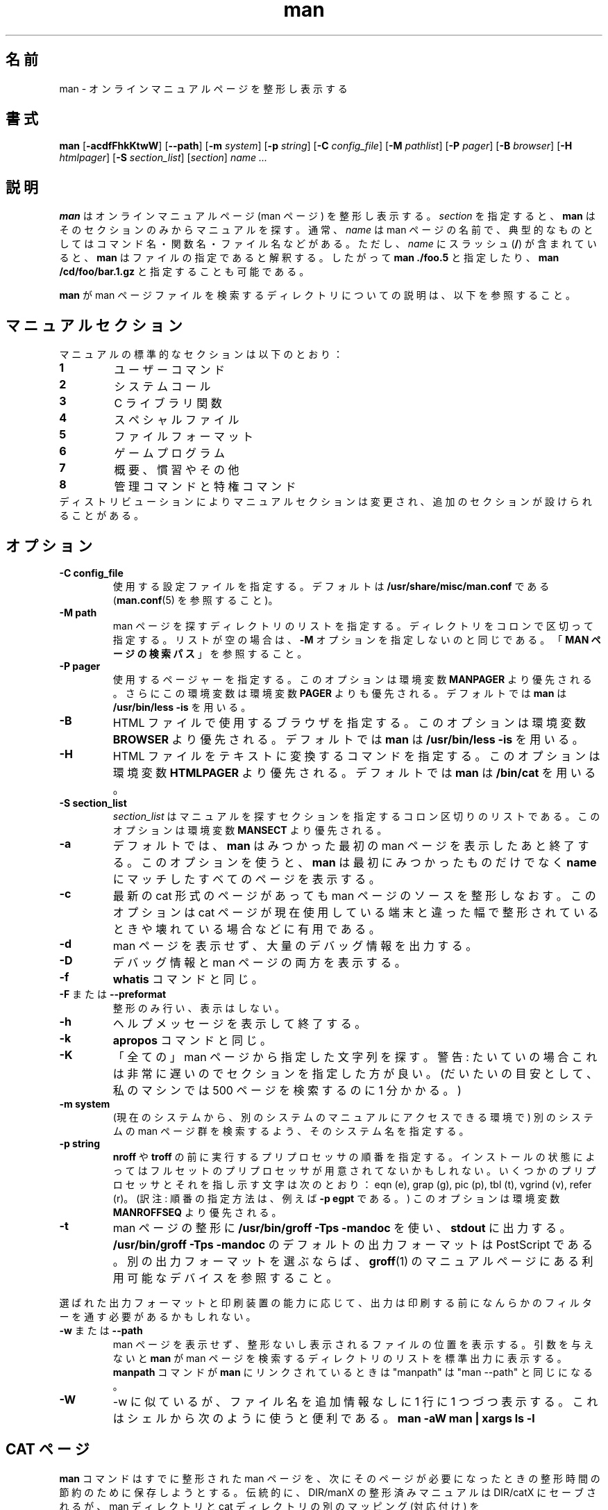 .\" Man page for man (and the former manpath)
.\"
.\" Copyright (c) 1990, 1991, John W. Eaton.
.\"
.\" You may distribute under the terms of the GNU General Public
.\" License as specified in the README file that comes with the man 1.0
.\" distribution.  
.\"
.\" John W. Eaton
.\" jwe@che.utexas.edu
.\" Department of Chemical Engineering
.\" The University of Texas at Austin
.\" Austin, Texas  78712
.\"
.\" Many changes - aeb
.\" More changes - flc
.\"
.\"*******************************************************************
.\"
.\" This file was generated with po4a. Translate the source file.
.\"
.\"*******************************************************************
.\"
.\" Japanese Version Copyright (c) 1996 Tanoshima Hidetohsi
.\"         all rights reserved.
.\" Dec 31, 1996   Tanoshima Hidetoshi <tano@sainet.or.jp>
.\"
.\" Modified Thu Jan 29 01:52:36 JST 1998
.\"         by HANATAKA Shinya <hanataka@abyss.rim.or.jp>
.\"
.\" Updated Mon 6 Dec 1999 by NAKANO Takeo <nakano@apm.seikei.ac.jp>
.\"
.\" Updated Tue Nov 14 22:52:03 JST 2000
.\"         by Yuichi SATO <sato@complex.eng.hokudai.ac.jp>
.\" Updated Tue Dec 18 10:09:17 JST 2001
.\"         by Yuichi SATO <ysato@h4.dion.ne.jp>
.\"
.\" Updated Tue Apr 12 08:43:51 JST 2011
.\"         by TACHIBANA Akira <tati@kc5.so-net.ne.jp>
.\"
.TH man 1 "September 19, 2005"  
.LO 1
.SH 名前
man \- オンラインマニュアルページを整形し表示する
.SH 書式
\fBman\fP [\fB\-acdfFhkKtwW\fP] [\fB\-\-path\fP] [\fB\-m\fP \fIsystem\fP] [\fB\-p\fP \fIstring\fP]
[\fB\-C\fP \fIconfig_file\fP] [\fB\-M\fP \fIpathlist\fP] [\fB\-P\fP \fIpager\fP] [\fB\-B\fP
\fIbrowser\fP] [\fB\-H\fP \fIhtmlpager\fP] [\fB\-S\fP \fIsection_list\fP] [\fIsection\fP] \fIname
\&...\fP

.SH 説明
\fBman\fP はオンラインマニュアルページ (man ページ) を整形し表示する。 \fIsection\fP を指定すると、 \fBman\fP
はそのセクションのみからマニュアルを探す。 通常、 \fIname\fP は man ページの名前で、
典型的なものとしてはコマンド名・関数名・ファイル名などがある。 ただし、 \fIname\fP にスラッシュ (\fB/\fP)  が含まれていると、 \fBman\fP
はファイルの指定であると解釈する。 したがって \fBman ./foo.5\fP と指定したり、 \fBman /cd/foo/bar.1.gz\fP
と指定することも可能である。
.PP
\fBman\fP が man ページファイルを検索するディレクトリについての説明は、 以下を参照すること。
 
.SH マニュアルセクション
マニュアルの標準的なセクションは以下のとおり：
.TP 
\fB1\fP
ユーザーコマンド
.TP 
\fB2\fP
システムコール
.TP 
\fB3\fP
C ライブラリ関数
.TP 
\fB4\fP
スペシャルファイル
.TP 
\fB5\fP
ファイルフォーマット
.TP 
\fB6\fP
ゲームプログラム
.TP 
\fB7\fP
概要、慣習やその他
.TP 
\fB8\fP
管理コマンドと特権コマンド
.TP 
ディストリビューションによりマニュアルセクションは変更され、追加のセクションが設けられることがある。

.SH オプション
.TP 
\fB\-\^C  config_file\fP
使用する設定ファイルを指定する。デフォルトは \fB/usr/share/misc/man.conf\fP である (\fBman.conf\fP(5)
を参照すること)。
.TP 
\fB\-\^M  path\fP
man ページを探すディレクトリのリストを指定する。 ディレクトリをコロンで区切って指定する。 リストが空の場合は、 \fB\-M\fP
オプションを指定しないのと同じである。 「\fBMAN ページの検索パス\fP」 を参照すること。
.TP 
\fB\-\^P  pager\fP
使用するページャーを指定する。 このオプションは環境変数 \fBMANPAGER\fP より優先される。さらにこの環境変数は 環境変数 \fBPAGER\fP
よりも優先される。デフォルトでは \fBman\fP は \fB/usr/bin/less \-is\fP を用いる。
.TP 
\fB\-\^B\fP
HTML ファイルで使用するブラウザを指定する。 このオプションは環境変数 \fBBROWSER\fP より優先される。デフォルトでは \fBman\fP は
\fB/usr/bin/less \-is\fP を用いる。
.TP 
\fB\-\^H\fP
HTML ファイルをテキストに変換するコマンドを指定する。 このオプションは環境変数 \fBHTMLPAGER\fP より優先される。デフォルトでは
\fBman\fP は \fB/bin/cat\fP を用いる。
.TP 
\fB\-\^S  section_list\fP
\fIsection_list\fP はマニュアルを探すセクションを指定するコロン区切りのリストである。 このオプションは環境変数 \fBMANSECT\fP
より優先される。
.TP 
\fB\-\^a\fP
デフォルトでは、 \fBman\fP はみつかった最初の man ページを表示したあと終了する。このオプションを使うと、 \fBman\fP
は最初にみつかったものだけでなく \fBname\fP にマッチしたすべてのページを表示する。
.TP 
\fB\-\^c\fP
最新の cat 形式のページがあっても man ページのソースを 整形しなおす。このオプションは cat ページが現在使用している端末と違った幅で
整形されているときや壊れている場合などに有用である。
.TP 
\fB\-\^d\fP
man ページを表示せず、大量のデバッグ情報を出力する。
.TP 
\fB\-\^D\fP
デバッグ情報と man ページの両方を表示する。
.TP 
\fB\-\^f\fP
\fBwhatis\fP コマンドと同じ。
.TP 
\fB\-\^F\fP または \fB\-\-preformat\fP
整形のみ行い、表示はしない。
.TP 
\fB\-\^h\fP
ヘルプメッセージを表示して終了する。
.TP 
\fB\-\^k\fP
\fBapropos\fP コマンドと同じ。
.TP 
\fB\-\^K\fP
「全ての」man ページから指定した文字列を探す。警告: たいていの場合これは 非常に遅いので セクションを指定した方が良い。
(だいたいの目安として、私のマシンでは 500 ページを検索するのに 1 分かかる。)
.TP 
\fB\-\^m  system\fP
(現在のシステムから、別のシステムのマニュアルにアクセスできる環境で)  別のシステムの man ページ群を検索するよう、そのシステム名を指定する。
.TP 
\fB\-\^p  string\fP
\fBnroff\fP や \fBtroff\fP の前に実行するプリプロセッサの順番を指定する。 インストールの状態によってはフルセットの
プリプロセッサが用意されてないかもしれない。いくつ かのプリプロセッサとそれを指し示す文字は次のとおり： eqn (e), grap (g), pic
(p), tbl (t), vgrind (v), refer (r)。 (訳注: 順番の指定方法は、例えば \fB\-\^p egpt\fP である。)
このオプションは環境変数 \fBMANROFFSEQ\fP より優先される。
.TP 
\fB\-\^t\fP
man ページの整形に \fB/usr/bin/groff \-Tps \-mandoc\fP を使い、 \fBstdout\fP に出力する。
\fB/usr/bin/groff \-Tps \-mandoc\fP のデフォルトの出力フォーマットは PostScript である。
別の出力フォーマットを選ぶならば、 \fBgroff\fP(1)  のマニュアルページにある利用可能なデバイスを参照すること。
.PP
選ばれた出力フォーマットと印刷装置の能力に応じて、 出力は印刷する前になんらかのフィルターを通す必要があるかもしれない。
.TP 
\fB\-\^w \fPまたは\fB \-\-path\fP
man ページを表示せず、 整形ないし表示されるファイルの位置を表示する。 引数を与えないと \fBman\fP が man
ページを検索するディレクトリのリストを標準出力に表示する。 \fBmanpath\fP コマンドが \fBman\fP にリンクされているときは "manpath"
は "man \-\-path" と 同じになる。
.TP 
\fB\-\^W\fP
\-\^w に似ているが、ファイル名を追加情報なしに 1 行に 1 つづつ表示する。 これはシェルから次のように使うと便利である。
\fBman \-aW man | xargs ls \-l\fP

.SH "CAT ページ"
\fBman\fP コマンドはすでに整形された man ページを、 次にそのページが必要になったときの整形時間の節約のために保存しようとする。
伝統的に、DIR/manX の整形済みマニュアルは DIR/catX に セーブされるが、 man ディレクトリと cat ディレクトリの別のマッピング
(対応付け) を \fB/usr/share/misc/man.conf\fP で指定することもできる。 指定された cat ディレクトリが存在しない場合、
cat ページはセーブされない。 整形された cat ページの 1 行の文字数が 80 文字でない場合、 cat ページはセーブされない。
man.conf に NOCACHE と書かれている場合、 cat ページはセーブされない。
.PP
\fBman\fP コマンドをユーザー man に suid することもできる。 その場合、 cat ディレクトリを所有者 man、モードは 0755
(ユーザー man だけが書き込み可) とし、 cat ファイルを所有者 man、モードは 0644 または 0444 (ユーザー man
だけが書き込み可、またはユーザーすべてが書き込み不可)  としておけば、一般ユーザーは \fBman\fP コマンドを使わずに cat ページを変更したり、
他の関係ないファイルを cat ディレクトリに置いたりすることができなくなる。 \fBman\fP コマンドが suid されていない場合に、
すべてのユーザーが cat ページを cat ディレクトリに置けるようにするには、 cat ディレクトリのモードを 0777 にする必要がある。
.PP
cat ページがあったとしても、オプション \fB\-c\fP をつけると強制的に man ページを再整形する。

.SH "HTML ページ"
\fBman\fP コマンドは 'html' の後ろに 'セクション番号' が続く名前のディレクトリ中に HTML 版の man
ページがあれば、それをみつけ出す。 ファイル名の末尾に付く拡張子は、".html" でなければならない。 したがって、 \fBls\fP(1)  の man
ページの HTML 版があれば、その有効な名前は、 \fI/usr/share/man/html1/ls.1.html\fP といったものになるだろう。

.SH "MAN ページの検索パス"
\fBman\fP はマニュアルページをみつけるために洗練された方法を用いる。 すなわち、起動オプションや環境変数、設定ファイル
\fB/usr/share/misc/man.conf\fP 、さらにプログラムに組み込まれている伝統的／発見的な検索法を合わせて 使用するのである。
.PP
まず最初に、 \fBman\fP の引き数 \fIname\fP にスラッシュ (\fB/\fP)  がある場合は、 \fBman\fP
はファイルの指定であると解釈して、検索を行わない。
.PP
しかし \fIname\fP にスラッシュが含まれていない通常の場合、 \fBman\fP は指定されたトピックについて、マニュアルページになりそうなファイルを
いろいろなディレクトリで検索する。
.PP
\fB\-M \fP\fIpathlist\fP オプションを指定すると、 \fIpathlist\fP が \fBman\fP が検索を行う対象となる。 \fIpathlist\fP
はコロンで区切ったディレクトリのリストである。
.PP
\fB\-M\fP オプションを指定していないが、環境変数 \fBMANPATH\fP は設定してある場合は、この環境変数の値が \fBman\fP
が検索を行うディレクトリのリストである。
.PP
\fB\-M\fP や \fBMANPATH\fP でパスのリストを明示的に指定していない場合、 \fBman\fP は設定ファイル
\fB/usr/share/misc/man.conf\fP の内容に基づいてパスのリストを作成する。 設定ファイルの \fBMANPATH\fP
ステートメントにより、特定のディレクトリを検索パスに追加するのだ。
.PP
さらに \fBMANPATH_MAP\fP ステートメントによって、コマンド検索パス (すなわち、ユーザーの \fBPATH\fP 環境変数)
に応じた検索パスが追加される。 コマンド検索パスにある各ディレクトリに対して、 \fBMANPATH_MAP\fP ステートメントが man
ページファイルの検索パスに追加すべき ディレクトリを一つづつ指定する。 \fBman\fP は \fBPATH\fP 変数を調べて、 \fBMANPATH_MAP\fP
で指定されている対応するディレクトリを man ページファイルの検索パスに 追加するのである。 したがって、 \fBMANPATH_MAP\fP
を適切に使用している場合には、 \fBman xyz\fP を実行すると、コマンド \fBxyz\fP を実行したときに動作するプログラムの man
ページが表示されることになる。
.PP
なお、コマンド検索パスのディレクトリ (「コマンドディレクトリ」と呼ぶことにする) に対して \fBMANPATH_MAP\fP
ステートメントが\fI存在しない\fP場合、 \fBman\fP はそうしたコマンドディレクトリの一つ一つに対して、
マニュアルページがあるディレクトリを自動的に「近隣の場所」で 検索する。 「近隣の場所」とは、コマンドディレクトリ自身のサブディレクトリや、
コマンドディレクトリの親ディレクトリのサブディレクトリ といった場所である。
.PP
「近隣の場所」の自動検索を無効にするには、 \fBNOAUTOPATH\fP ステートメントを \fB/usr/share/misc/man.conf\fP
に指定すればよい。
.PP
上記の検索パスにある各ディレクトリにおいて、 \fBman\fP は \fItopic\fP\fB.\fP\fIsection\fP という名前のファイルを探す。
このセクション番号には (1x の x のような)  接尾辞があってもよいし、圧縮ファイルであることを示す拡張子が さらに続いてもよい。
このようなファイルがみつからない場合、 \fBman\fP は \fBman\fP\fIN\fP または \fBcat\fP\fIN\fP
という名前の全てのサブディレクトリを検索する。 ここで \fIN\fP は man ページのセクション番号である。 ファイルが \fBcat\fP\fIN\fP
サブディレクトリにある場合、 \fBman\fP はそれを整形済みの man ページファイル (cat ページ) であるとみなす。 それ以外の場合は、未整形の
man ページであるとみなすわけだ。 どちらの場合でも、ファイル名に (\fB.gz\fP のような) 既知の圧縮ファイル拡張子が付いていれば、 \fBman\fP
は gzip されたファイルであると考える。
.PP
\fBman\fP が特定のトピックの man ページを どこでみつけるか (またはみつけることができるのか) を知りたいときは、 \fB\-\-path
\fP(\fB\-w\fP)  オプションを使うこと。

.SH 環境変数
.TP 
\fBMANPATH\fP
\fBMANPATH\fP を設定すると、 man ページファイルを探すときのパスとして使われる。
この環境変数は設定ファイルや自動的に指定される検索パスの設定を上書きするが、 起動オプション \fB\-M\fP で上書きされる。 「\fBMAN
ページの検索パス\fP」 を参照すること。
.TP 
\fBMANPL\fP
\fBMANPL\fP を設定すると、表示する 1 ページ当たりの行数として使われる。 この環境変数を設定しない場合、man ページ全体で (長い) 1
ページになる。
.TP 
\fBMANROFFSEQ\fP
\fBMANROFFSEQ\fP を設定すると、 \fBnroff\fP や \fBtroff\fP の前に実行するプリプロセッサが、この値をもとにして決定される。
(訳注: 設定方法は、例えば \&'MANROFFSEQ=egpt' である。)  デフォルトでは、man ページは \fBnroff\fP の前に tbl
用のプリプロセッサに通される。
.TP 
\fBMANSECT\fP
\fBMANSECT\fP を設定すると、どのマニュアルセクションを探すかが この値をもとにして決定される。
.TP 
\fBMANWIDTH\fP
\fBMANWIDTH\fP を設定すると、その値を表示する man ページの幅として使用する。 指定しなかった場合には画面の幅一杯まで使用する。
.TP 
\fBMANPAGER\fP
\fBMANPAGER\fP を設定すると、その値を man ページを表示するプログラムとして使用する。 指定しなかった場合には、 環境変数 \fBPAGER\fP
が使用される。どちらも設定されていない場合には \fB/usr/bin/less \-is\fP が使われる。
.TP 
\fBBROWSER\fP
HTML 版の man ページの表示に用いるブラウザ名。 設定されていない場合には \fB/usr/bin/less \-is\fP が使われる。
.TP 
\fBHTMLPAGER\fP
HTML ファイルをテキストに変換するコマンド。 設定されていない場合には \fB/bin/cat\fP が使われる。
.TP 
\fBLANG\fP
\fBLANG\fP を設定すると、 \fBman\fP コマンドはまずその名前のサブディレクトリから man ページを探す。 したがってコマンドラインから
\&'LANG=dk man 1 foo' と打ち込むと、 \fBman\fP コマンドはまず .../dk/man1/foo.1 を探し、 みつからなければ
\&.../man1/foo.1 を探す。この ... は検索パスのディレクトリである。
.TP 
\fBNLSPATH, LC_MESSAGES, LANG\fP
環境変数 \fBNLSPATH\fP と \fBLC_MESSAGES\fP (後者が指定されていなければ \fBLANG\fP)  はメッセージカタログの位置を指定する
(英語のメッセージはコンパイル時に組み込まれているので、 英語のカタログは必要ない)。 man に呼び出される \fBcol\fP(1)
のようなプログラムは、LC_CTYPE といった変数も使うことに注意すること。
.TP 
\fBPATH\fP
\fBPATH\fP は man ページのデフォルト検索パスの決定に利用される。 「\fBMAN ページの検索パス\fP」 を参照すること。
.TP 
\fBSYSTEM\fP
\fBSYSTEM\fP は (現在のシステムから、別のシステムのマニュアルにアクセス できる環境で) デフォルトの別のシステム名を得るのに使われる。
(この環境変数は \fB\-m\fP オプションと一緒に使うためにある。 \fB\-m\fP オプションの引数に空文字列 "" を指定すると、デフォルトの
別のシステム名を指定したことになる。 )
.SH バグ
\fB\-t\fP オプションは troff やそれと同等なプログラムがインストールされている 場合のみ有効である。
.br
もしハイフンのかわりに、点滅する \e255 や <AD> が表示された場合には 環境変数に 'LESSCHARSET=latin1'
を設定すると良い。 (\fB訳注\fP: 日本語を使用する場合にはこの方法では対応できない。 groff のオプションで \-Tnippon 、 \-Tutf8
または \-Tascii を使用すること。)
.SH ウラ技
以下のような行を

  (global\-set\-key [(f1)] (lambda () (interactive) (manual\-entry (current\-word))))

自分の \fI.emacs\fP ファイルに追加しておけば、F1 を叩くと、 現在のカーソル位置にあるライブラリコールの man ページが表示される。
.LP
バックスペースとアンダースコアがない プレーンテキスト版の man ページを得るには、次のコマンドを実行すること。

  # man foo | col \-b > foo.mantxt
.SH 作者
\fBman\fP パッケージの原作者は John W. Eaton である。 Zeyd M. Ben\-Halim が man 1.2
をリリースし、引き続いて Andries Brouwer が versions 1.3 から 1.5p までをリリースした。 現在のメンテナーは
Federico Lucifredi <flucifredi@acm.org> である。
.SH 関連項目
apropos(1), whatis(1), less(1), groff(1), man.conf(5).
